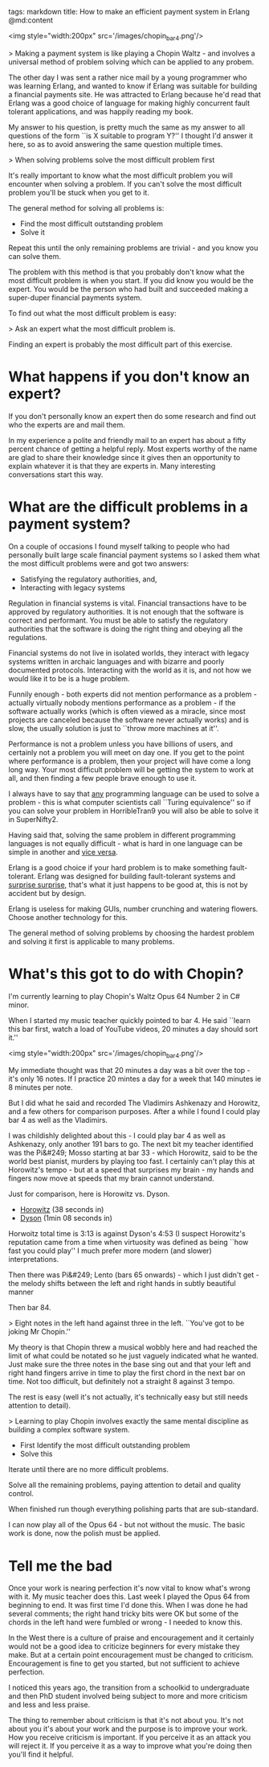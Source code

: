 tags: markdown
title: How to make an efficient payment system in Erlang
@md:content

<img style="width:200px" src='/images/chopin_bar4.png'/>

> Making a payment system is like playing a Chopin Waltz - and involves
a universal method of problem solving which can be applied to any probem.


The other day I was sent a rather nice mail by a young programmer who
was learning Erlang, and wanted to know if Erlang was suitable for
building a financial payments site. He was attracted to Erlang because
he'd read that Erlang was a good choice of language for making highly
concurrent fault tolerant applications, and was happily reading my
book.

My answer to his question, is pretty much the same as my answer to all
questions of the form ``is X suitable to program Y?'' I thought I'd
answer it here, so as to avoid answering the same question multiple
times.

> When solving problems solve the most difficult problem first

It's really important to know what the most difficult problem you will
encounter when solving a problem. If you can't solve the most
difficult problem you'll be stuck when you get to it.

The general method for solving all problems is:

+ Find the most difficult outstanding problem
+ Solve it

Repeat this until the only remaining problems are trivial - and you
know you can solve them.

The problem with this method is that you probably don't know what the
most difficult problem is when you start. If you did know you would
be the expert. You would be the person who had built and succeeded
making a super-duper financial payments system.

To find out what the most difficult problem is easy:

> Ask an expert what the most difficult problem is.

Finding an expert is probably the most difficult part of this
exercise.

* What happens if you don't know an expert?

If you don't personally know an expert then do some research and find out
who the experts are and mail them.

In my experience a polite and friendly mail to an expert has about a
fifty percent chance of getting a helpful reply. Most experts worthy
of the name are glad to share their knowledge since it gives then an
opportunity to explain whatever it is that they are experts in.  Many
interesting conversations start this way.

* What are the difficult problems in a payment system?

On a couple of occasions I found myself talking to people who had
personally built large scale financial payment systems so I asked them
what the most difficult problems were and got two answers:

+ Satisfying the regulatory authorities, and,
+ Interacting with legacy systems

Regulation in financial systems is vital. Financial transactions have
to be approved by regulatory authorities. It is not enough that the
software is correct and performant. You must be able to satisfy the
regulatory authorities that the software is doing the right thing and
obeying all the regulations.

Financial systems do not live in isolated worlds, they interact with
legacy systems written in archaic languages and with bizarre and
poorly documented protocols. Interacting with the world as it is, and
not how we would like it to be is a huge problem.

Funnily enough - both experts did not mention performance as a
problem - actually virtually nobody mentions performance as a
problem - if the software actually works (which is often viewed as a
miracle, since most projects are canceled because the software never
actually works) and is slow, the usually solution is just to ``throw
more machines at it''.

Performance is not a problem unless you have billions of users, and
certainly not a problem you will meet on day one. If you get to the
point where performance is a problem, then your project will have come
a long long way. Your most difficult problem will be getting the
system to work at all, and then finding a few people brave enough to
use it.

I always have to say that __any__ programming language can be used to
solve a problem - this is what computer scientists call ``Turing
equivalence'' so if you can solve your problem in HorribleTran9 you
will also be able to solve it in SuperNifty2.

Having said that, solving the same problem in different programming
languages is not equally difficult - what is hard in one language can
be simple in another and __vice versa__.

Erlang is a good choice if your hard problem is to make something
fault-tolerant. Erlang was designed for building fault-tolerant
systems and __surprise surprise,__ that's what it just happens to be
good at, this is not by accident but by design.

Erlang is useless for making GUIs, number crunching and watering
flowers.  Choose another technology for this.

The general method of solving problems by choosing the hardest problem
and solving it first is applicable to many problems.

* What's this got to do with Chopin?

I'm currently learning to play Chopin's Waltz Opus 64
Number 2 in C# minor.

When I started my music teacher quickly pointed to
bar 4. He said ``learn this bar first, watch a load of YouTube videos, 20
minutes a day should sort it.''

<img style="width:200px" src='/images/chopin_bar4.png'/>

My immediate thought was that 20 minutes a day was a bit over the
top - it's only 16 notes. If I practice 20 mintes a day for a week
that 140 minutes ie 8 minutes per note.

But I did what he said and recorded The Vladimirs Ashkenazy and
Horowitz, and a few others for comparison purposes.  After a while I
found I could play bar 4 as well as the Vladimirs.

I was childishly delighted about this - I could play bar 4 as well as
Ashkenazy, only another 191 bars to go. The next bit my teacher
identified was the Pi&#249; Mosso starting at bar 33 - which Horowitz,
said to be the world best pianist, murders by playing too fast. I
certainly can't play this at Horowitz's tempo - but at a speed that
surprises my brain - my hands and fingers now move at speeds that my
brain cannot understand.

Just for comparison, here is Horowitz vs. Dyson.

+ [[https://www.youtube.com/watch?v=dooeJpzkOLs][Horowitz]] (38 seconds in)
+ [[https://www.youtube.com/watch?v=OM5Yt9NYJ3k][Dyson]]  (1min 08 seconds in)

Horwoitz total time is 3:13 is against Dyson's 4:53 (I suspect
Horowitz's reputation came from a time when virtuosity was defined
as being ``how fast you could play'' I much prefer more modern
(and slower) interpretations.

Then there was Pi&#249; Lento (bars 65 onwards) - which I just didn't get - the
melody shifts between the left and right hands in subtly beautiful manner

Then bar 84.

> Eight notes in the left hand against three in the
left. ``You've got to be joking Mr Chopin.''

My theory is that Chopin threw a musical wobbly here and had reached
the limit of what could be notated so he just vaguely indicated what
he wanted. Just make sure the three notes in the base sing out and
that your left and right hand fingers arrive in time to play the first
chord in the next bar on time. Not too difficult, but definitely not a
straight 8 against 3 tempo.

The rest is easy (well it's not actually, it's technically easy but
still needs attention to detail).

> Learning to play Chopin involves exactly the same mental discipline
as building a complex software system.

+ First Identify the most difficult outstanding problem
+ Solve this

Iterate until there are no more difficult problems.

Solve all the remaining problems, paying attention to detail
and quality control.

When finished run though everything polishing parts that are
sub-standard.

I can now play all of the Opus 64 - but not without the music. The
basic work is done, now the polish must be applied.

* Tell me the bad

Once your work is nearing perfection it's now vital to know what's
wrong with it. My music teacher does this. Last week I played the Opus
64 from beginning to end. It was first time I'd done this. When I was
done he had several comments; the right hand tricky bits were OK but
some of the chords in the left hand were fumbled or wrong - I needed
to know this.

In the West there is a culture of praise and encouragement and it
certainly would not be a good idea to criticize beginners for every
mistake they make. But at a certain point encouragement must be
changed to criticism. Encouragement is fine to get you started, but
not sufficient to achieve perfection.

I noticed this years ago, the transition from a schoolkid to
undergraduate and then PhD student involved being subject to more and
more criticism and less and less praise.

The thing to remember about criticism is that it's not about you.
It's not about you it's about your work and the purpose is to improve
your work. How you receive criticism is important. If you perceive it
as an attack you will reject it. If you perceive it as a way to
improve what you're doing then you'll find it helpful.
